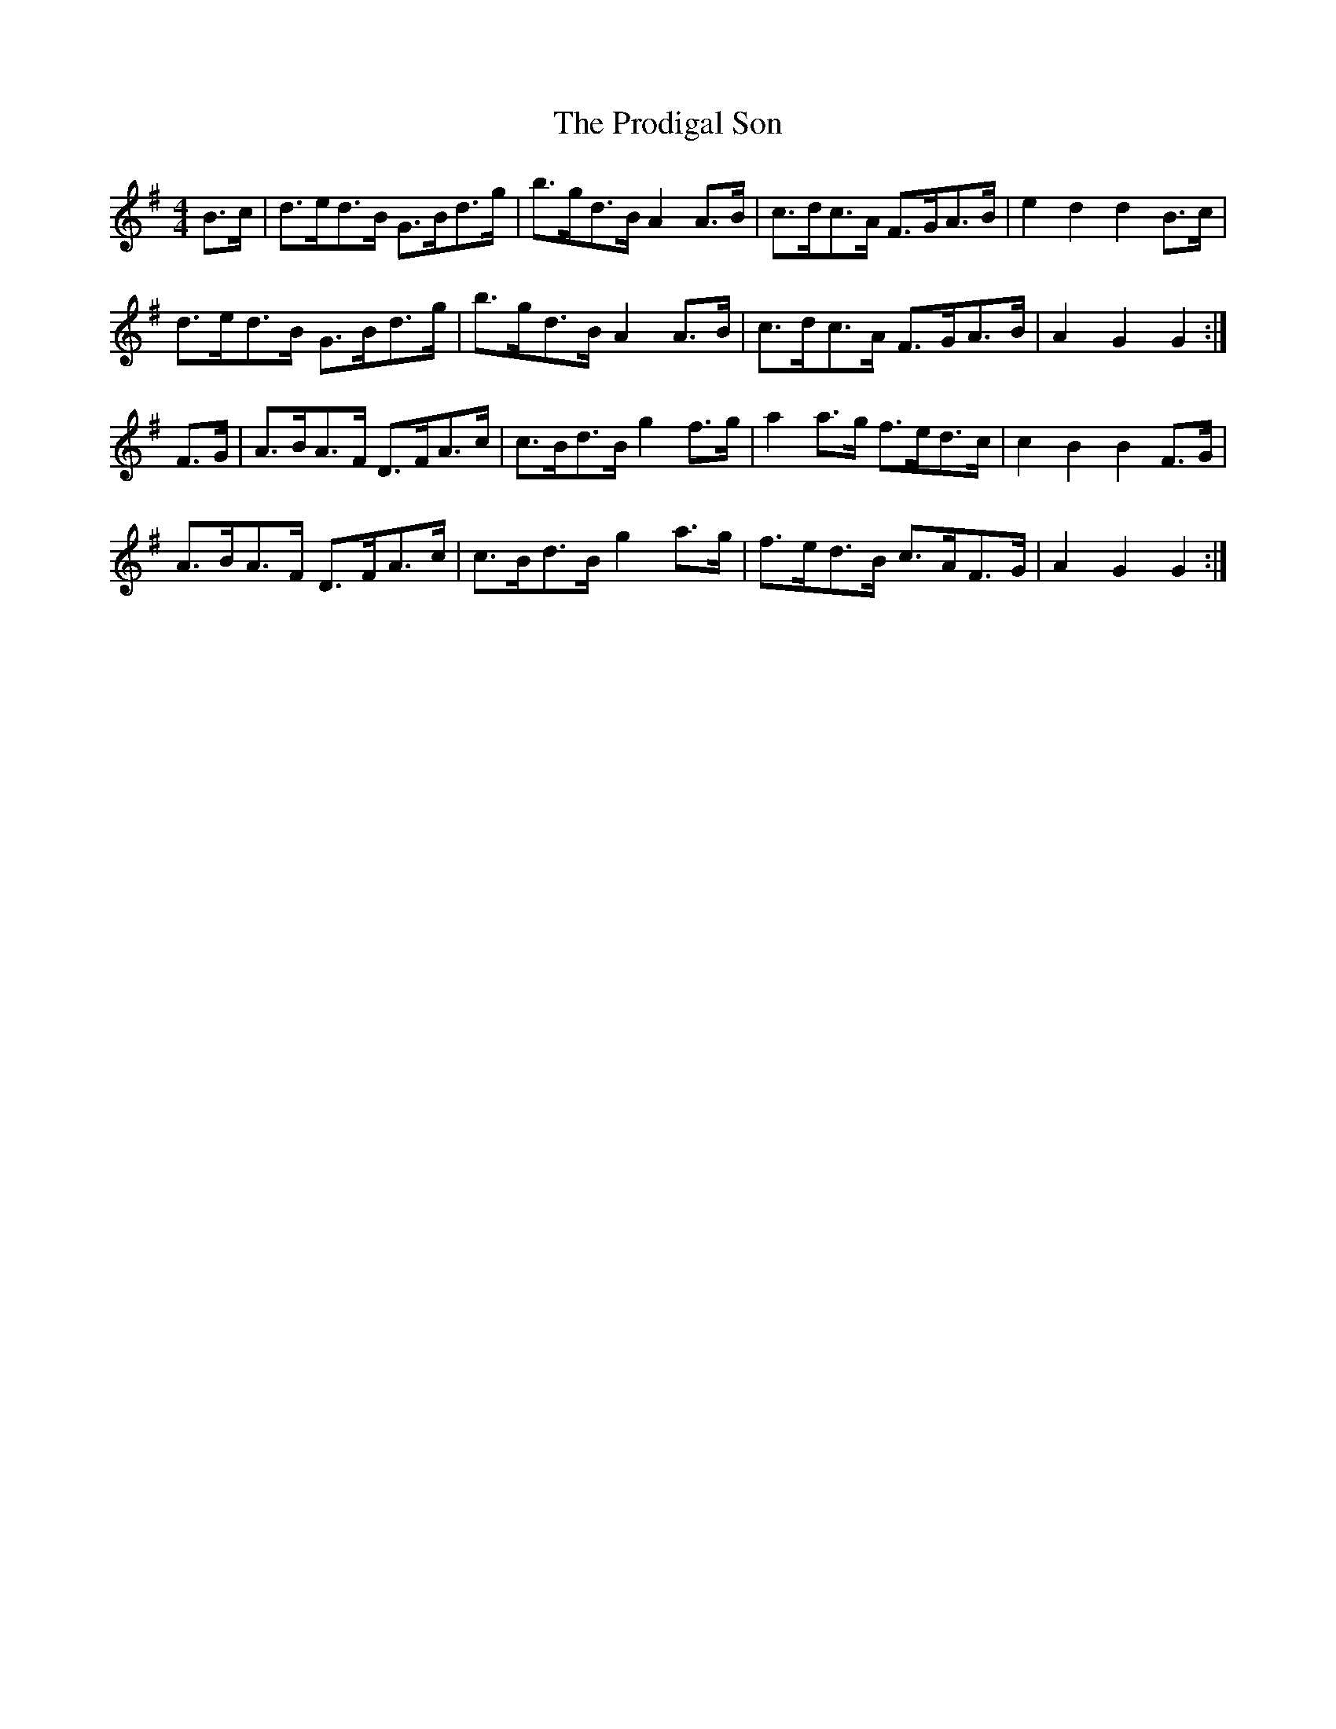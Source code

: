 X: 33183
T: Prodigal Son, The
R: hornpipe
M: 4/4
K: Gmajor
B>c|d>ed>B G>Bd>g|b>gd>B A2A>B|c>dc>A F>GA>B|e2d2 d2B>c|
d>ed>B G>Bd>g|b>gd>B A2A>B|c>dc>A F>GA>B|A2G2 G2:|
F>G|A>BA>F D>FA>c|c>Bd>B g2f>g|a2a>g f>ed>c|c2B2 B2F>G|
A>BA>F D>FA>c|c>Bd>B g2a>g|f>ed>B c>AF>G|A2G2 G2:|

